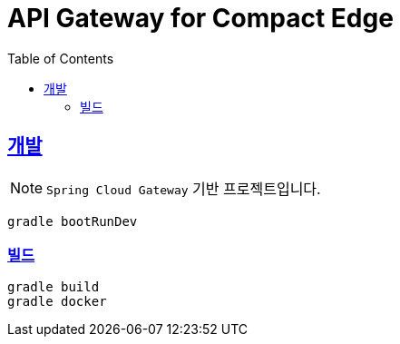 = API Gateway for Compact Edge
:source-highlighter: highlightjs
:doctype: book
:icons: font
:toc: left
:toclevels: 3
:sectlinks:

[[develop]]
== 개발

[%hardbreaks]
NOTE: `Spring Cloud Gateway` 기반 프로젝트입니다.

[source,shell]
----
gradle bootRunDev
----

[[build]]
=== 빌드

[source,shell]
----
gradle build
gradle docker
----
